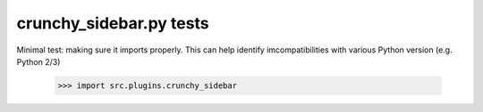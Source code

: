 crunchy_sidebar.py tests
================================

Minimal test: making sure it imports properly.  This can help identify
imcompatibilities with various Python version (e.g. Python 2/3)

    >>> import src.plugins.crunchy_sidebar
